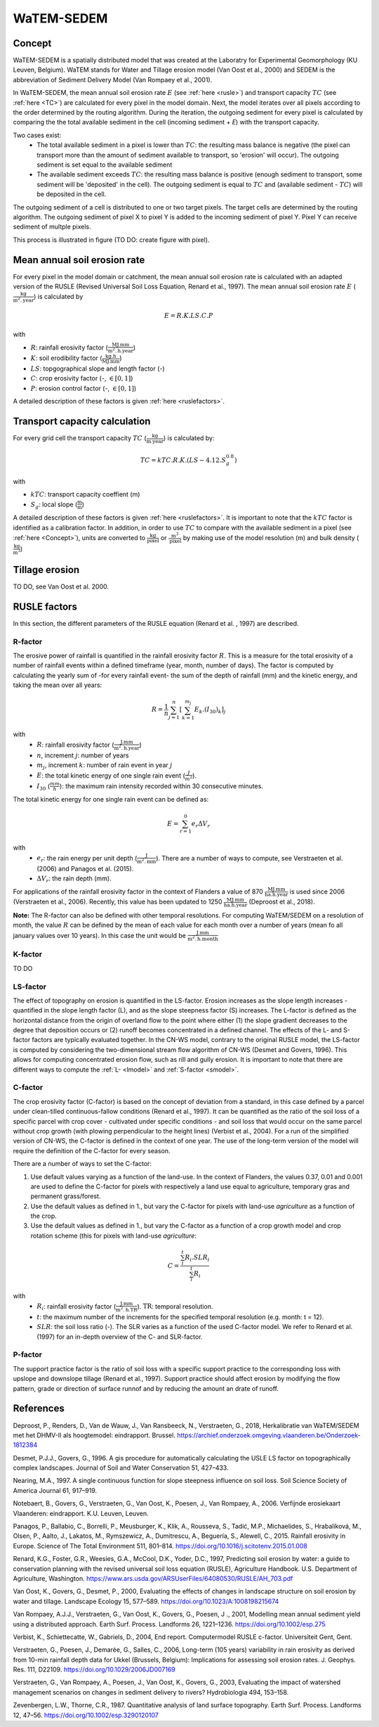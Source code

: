 ###########
WaTEM-SEDEM
###########

.. _Concept:

Concept
=======

WaTEM-SEDEM is a spatially distributed model that was created at the
Laboratry for Experimental Geomorphology (KU Leuven, Belgium). WaTEM stands
for Water and Tillage erosion model (Van Oost et al., 2000) and SEDEM is
the abbreviation of Sediment Delivery Model (Van Rompaey et al., 2001).

In WaTEM-SEDEM, the mean annual soil erosion rate :math:`E` (see :ref:`here <rusle>`)
and transport capacity :math:`TC` (see :ref:`here <TC>`) are calculated for every
pixel in the model domain. Next, the model iterates over all pixels
according to the order determined by the routing algorithm. During the
iteration, the outgoing sediment for every pixel is calculated by comparing
the the total available sediment in the cell (incoming sediment + *E*) with
the transport capacity.

Two cases exist:
 - The total available sediment in a pixel is lower than :math:`TC`: the resulting
   mass balance is negative (the pixel can transport more than the amount of
   sediment available to transport, so 'erosion' will occur). The outgoing
   sediment is set equal to the available sediment
 - The available sediment exceeds :math:`TC`: the resulting mass balance is
   positive (enough sediment to transport, some sediment will be 'deposited' in
   the cell). The outgoing sediment is equal to :math:`TC` and (available sediment -
   :math:`TC`) will be deposited in the cell.

The outgoing sediment of a cell is distributed to one or two target pixels.
The target cells are determined by the routing algorithm. The outgoing
sediment of pixel X to pixel Y is added to the incoming sediment of pixel Y.
Pixel Y can receive sediment of multple pixels.

This process is illustrated in figure (TO DO: create figure with pixel).

.. _rusle:

Mean annual soil erosion rate
=============================

For every pixel in the model domain or catchment, the mean annual soil
erosion rate is calculated with an adapted version of the RUSLE (Revised
Universal Soil Loss Equation, Renard et al., 1997). The mean annual soil
erosion rate :math:`E` (:math:`\frac{\text{kg}}{\text{m}^{2}.\text{year}}`) is calculated by

.. math::
    E = R.K.LS.C.P

with

- :math:`R`: rainfall erosivity factor (:math:`\frac{\text{MJ.mm}}{\text{m}^2.\text{h.year}}`)
- :math:`K`: soil erodibility factor (:math:`\frac{\text{kg.h}}{\text{MJ.mm}}`)
- :math:`LS`: topgographical slope and length factor (-)
- :math:`C`: crop erosivity factor (-, :math:`\in [0,1]`)
- :math:`P`: erosion control factor (-, :math:`\in [0,1]`)

A detailed description of these factors is given :ref:`here <ruslefactors>`.

.. _TC:

Transport capacity calculation
==============================

For every grid cell the transport capacity :math:`TC` (:math:`\frac{\text{kg}}{\text{m.year}}`)
is calculated by:

.. math::
    TC = kTC.R.K.(LS - 4.12.S_g^{0.8})

with

- :math:`kTC`: transport capacity coeffient (m)
- :math:`S_g`: local slope (:math:`\frac{\text{m}}{\text{m}}`)

A detailed description of these factors is given :ref:`here <ruslefactors>`.
It is important to note that the :math:`kTC` factor is identified as a calibration
factor. In addition, in order to use :math:`TC` to compare with the available sediment in
a pixel (see :ref:`here <Concept>`), units are converted to :math:`\frac{\text{kg}}{\text{pixel}}`
or :math:`\frac{\text{m}^3}{\text{pixel}}` by making use of the model resolution (m) and bulk
density (:math:`\frac{\text{kg}}{\text{m}^3}`)


Tillage erosion
===============

TO DO, see Van Oost et al. 2000.

.. _ruslefactors:

RUSLE factors
=============

In this section, the different parameters of the RUSLE equation (Renard et al.
, 1997) are described.

.. _rfactor:

R-factor
########
The erosive power of rainfall is quantified in the rainfall erosivity factor
:math:`R`. This is a measure for the total erosivity of a number of rainfall
events within a defined timeframe (year, month, number of days). The factor
is computed by calculating the yearly sum of -for every rainfall event- the sum of the depth of rainfall (mm) and the kinetic energy, and taking the mean over all years:

.. math::

    R = \frac{1}{n}\sum_{j=1}^{n}[\sum_{k=1}^{m_j}E_k.(I_{30})_k]_j

with
 - :math:`R`: rainfall erosivity factor (:math:`\frac{\text{J.mm}}{\text{m}^2.\text{h.year}}`)
 - :math:`n`, increment :math:`j`: number of years
 - :math:`m_j`, increment :math:`k`: number of rain event in year :math:`j`
 - :math:`E`: the total kinetic energy of one single rain event (:math:`\frac{J}{m^2}`).
 - :math:`I_{30}` (:math:`\frac{mm}{h}`): the maximum rain intensity recorded within 30 consecutive minutes.

The total kinetic energy for one single rain event can be defined as:


.. math::

    E = \sum_{r=1}^0 e_r \Delta V_r

with
 - :math:`e_r`: the rain energy per unit depth (:math:`\frac{\text{J}}{\text{m}^{2}.\text{mm}}`). There are a number of ways to compute, see Verstraeten et al. (2006) and Panagos et al. (2015).
 - :math:`\Delta V_r`: the rain depth (mm).

For applications of the rainfall erosivity factor in the
context of Flanders a value of 870 :math:`\frac{\text{MJ.mm}}{\text{ha.h.year}}` is
used since 2006 (Verstraeten et al., 2006). Recently, this value has been
updated to 1250 :math:`\frac{\text{MJ.mm}}{\text{ha.h.year}}` (Deproost et al., 2018).

**Note:** The R-factor can also be defined with other temporal resolutions. For computing WaTEM/SEDEM on a resolution of month, the value :math:`R` can be defined by the mean of each value for each month over a number of years (mean fo all january values over 10 years). In this case the unit would be :math:`\frac{\text{J.mm}}{\text{m}^2.\text{h.month}}`


.. _kfactor:

K-factor
########

TO DO

.. _lsfactor:

LS-factor
#########

The effect of topography on erosion is quantified in the LS-factor. Erosion
increases as the slope length increases - quantified in the slope length factor
(L), and as the slope steepness factor (S) increases. The L-factor is defined as
the horizontal distance from the origin of overland flow to the point where
either (1) the slope gradient decreases to the degree that deposition occurs or
(2) runoff becomes concentrated in a defined channel. The effects of the L- and
S-factor factors are typically evaluated together. In the CN-WS model, contrary
to the original RUSLE model, the LS-factor is computed by considering the
two-dimensional stream flow algorithm of CN-WS (Desmet and Govers, 1996). This
allows for computing concentrated erosion flow, such as rill and gully erosion.
It is important to note that there are different ways to compute the
:ref:`L- <lmodel>` and :ref:`S-factor <smodel>`.

.. _cfactor:

C-factor
########

The crop erosivity factor (C-factor) is based on the concept of deviation
from a standard, in this case defined by a parcel under clean-tilled
continuous-fallow conditions (Renard et al., 1997). It can be quantified
as the ratio of the soil loss of a specific parcel with crop cover -
cultivated under specific conditions - and soil loss that would occur on the
same parcel without crop growth (with plowing perpendicular to the
height lines) (Verbist et al., 2004). For a run of the simplified version of CN-WS, the C-factor is defined in the context of one year. The use of the long-term version of the model will require the definition of the C-factor for every season.

There are a number of ways to set the C-factor:

1. Use default values varying as a function of the land-use. In the context of Flanders, the values 0.37, 0.01 and 0.001 are used to define the C-factor for pixels with respectively a land use equal to agriculture, temporary gras and permanent grass/forest.
2. Use the default values as defined in 1., but vary the C-factor for pixels with land-use `agriculture` as a function of the crop.
3. Use the default values as defined in 1., but vary the C-factor as a function of a crop growth model and crop rotation scheme (this for pixels with land-use `agriculture`:

.. math::
    C = \frac{\sum_i^t{R_i}.SLR_i}{\sum_i^t{R_i}}


with
 - :math:`R_i`: rainfall erosivity factor (:math:`\frac{\text{J.mm}}{\text{m}^2.\text{h.TR}}`). :math:`\text{TR}`: temporal resolution.
 - :math:`t`: the maximum number of the increments for the specified temporal resolution (e.g. month: t = 12).
 - :math:`SLR`: the soil loss ratio (-). The SLR varies as a function of the used C-factor model. We refer to Renard et al. (1997) for an in-depth overview of the C- and SLR-factor.

.. _pfactor:

P-factor
########

The support practice factor is the ratio of soil loss with a specific support practice to the corresponding loss with upslope and downslope tillage (Renard et al., 1997). Support practice should affect erosion by modifying the flow pattern, grade or direction of surface runnof and by reducing the amount an drate of runoff.

References
==========

Deproost, P., Renders, D., Van de Wauw, J., Van Ransbeeck, N.,
Verstraeten, G., 2018, Herkalibratie van WaTEM/SEDEM met het DHMV-II als
hoogtemodel: eindrapport. Brussel. https://archief.onderzoek.omgeving.vlaanderen.be/Onderzoek-1812384

Desmet, P.J.J., Govers, G., 1996. A gis procedure for automatically calculating the USLE LS factor on topographically complex landscapes. Journal of Soil and Water Conservation 51, 427–433.

Nearing, M.A., 1997. A single continuous function for slope steepness influence on soil loss. Soil Science Society of America Journal 61, 917–919.


Notebaert, B., Govers, G., Verstraeten, G., Van Oost, K., Poesen, J., Van Rompaey, A., 2006. Verfijnde erosiekaart Vlaanderen: eindrapport. K.U. Leuven, Leuven.

Panagos, P., Ballabio, C., Borrelli, P., Meusburger, K., Klik, A., Rousseva, S., Tadić, M.P., Michaelides, S., Hrabalíková, M., Olsen, P., Aalto, J., Lakatos, M., Rymszewicz, A., Dumitrescu, A., Beguería, S., Alewell, C., 2015. Rainfall erosivity in Europe. Science of The Total Environment 511, 801–814. https://doi.org/10.1016/j.scitotenv.2015.01.008


Renard, K.G., Foster, G.R., Weesies, G.A., McCool, D.K., Yoder, D.C.,
1997, Predicting soil erosion by water: a guide to conservation planning with
the revised universal soil loss equation (RUSLE), Agriculture Handbook. U.S.
Department of Agriculture, Washington.
https://www.ars.usda.gov/ARSUserFiles/64080530/RUSLE/AH_703.pdf

Van Oost, K., Govers, G., Desmet, P., 2000, Evaluating the effects of
changes in landscape structure on soil erosion by water and tillage.
Landscape Ecology 15, 577–589. https://doi.org/10.1023/A:1008198215674

Van Rompaey, A.J.J., Verstraeten, G., Van Oost, K., Govers, G., Poesen, J
., 2001, Modelling mean annual sediment yield using a distributed approach.
Earth Surf. Process. Landforms 26, 1221–1236. https://doi.org/10.1002/esp.275

Verbist, K., Schiettecatte, W., Gabriels, D., 2004, End report.
Computermodel RUSLE c-factor. Universiteit Gent, Gent.

Verstraeten, G., Poesen, J., Demarée, G., Salles, C., 2006, Long-term
(105 years) variability in rain erosivity as derived from 10-min rainfall
depth data for Ukkel (Brussels, Belgium): Implications for assessing soil
erosion rates. J. Geophys. Res. 111, D22109. https://doi.org/10.1029/2006JD007169

Verstraeten, G., Van Rompaey, A., Poesen, J., Van Oost, K., Govers, G.,
2003, Evaluating the impact of watershed management scenarios on changes in
sediment delivery to rivers? Hydrobiologia 494, 153–158.

Zevenbergen, L.W., Thorne, C.R., 1987. Quantitative analysis of land surface topography. Earth Surf. Process. Landforms 12, 47–56. https://doi.org/10.1002/esp.3290120107

